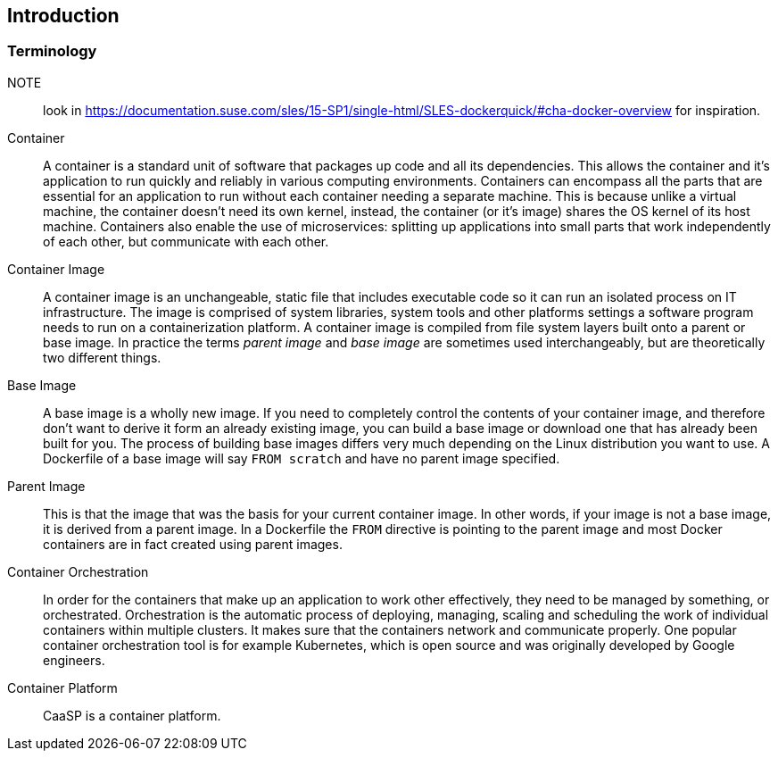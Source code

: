 == Introduction

=== Terminology

NOTE:: look in https://documentation.suse.com/sles/15-SP1/single-html/SLES-dockerquick/#cha-docker-overview for inspiration.

Container::
A container is a standard unit of software that packages up code and all its dependencies. This allows the container and it's application to run quickly and reliably in various computing environments. Containers can encompass all the parts that are essential for an application to run without each container needing a separate machine. This is because unlike a virtual machine, the container doesn't need its own kernel, instead, the container (or it's image) shares the OS kernel of its host machine. Containers also enable the use of microservices: splitting up applications into small parts that work independently of each other, but communicate with each other.

Container Image::
A container image is an unchangeable, static file that includes executable code so it can run an isolated process on IT infrastructure.
The image is comprised of system libraries, system tools and other platforms settings a software program needs to run on a containerization platform.
A container image is compiled from file system layers built onto a parent or base image.
In practice the terms _parent image_ and _base image_ are sometimes used interchangeably, but are theoretically two different things.

Base Image::
A base image is a wholly new image. If you need to completely control the contents of your container image, and therefore don't want to derive it form an already existing image, you can build a base image or download one that has already been built for you.
The process of building base images differs very much depending on the Linux distribution you want to use.
A Dockerfile of a base image will say `FROM scratch` and have no parent image specified.

Parent Image::
This is that the image that was the basis for your current container image. In other words, if your image is not a base image, it is derived from a parent image.
In a Dockerfile the `FROM` directive is pointing to the parent image and most Docker containers are in fact created using parent images.

Container Orchestration::
In order for the containers that make up an application to work other effectively, they need to be managed by something, or orchestrated. Orchestration is the automatic process of deploying, managing, scaling and scheduling the work of individual containers within multiple clusters. It makes sure that the containers network and communicate properly. One popular container orchestration tool is for example Kubernetes, which is open source and was originally developed by Google engineers.

Container Platform::
CaaSP is a container platform.
